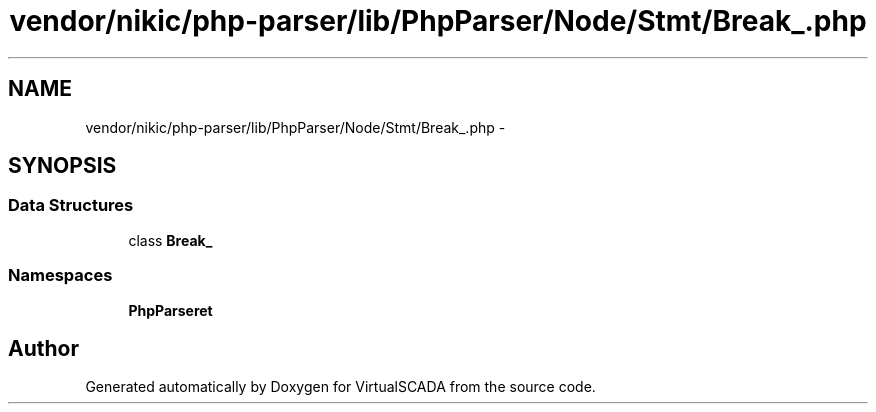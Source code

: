 .TH "vendor/nikic/php-parser/lib/PhpParser/Node/Stmt/Break_.php" 3 "Tue Apr 14 2015" "Version 1.0" "VirtualSCADA" \" -*- nroff -*-
.ad l
.nh
.SH NAME
vendor/nikic/php-parser/lib/PhpParser/Node/Stmt/Break_.php \- 
.SH SYNOPSIS
.br
.PP
.SS "Data Structures"

.in +1c
.ti -1c
.RI "class \fBBreak_\fP"
.br
.in -1c
.SS "Namespaces"

.in +1c
.ti -1c
.RI " \fBPhpParser\\Node\\Stmt\fP"
.br
.in -1c
.SH "Author"
.PP 
Generated automatically by Doxygen for VirtualSCADA from the source code\&.
